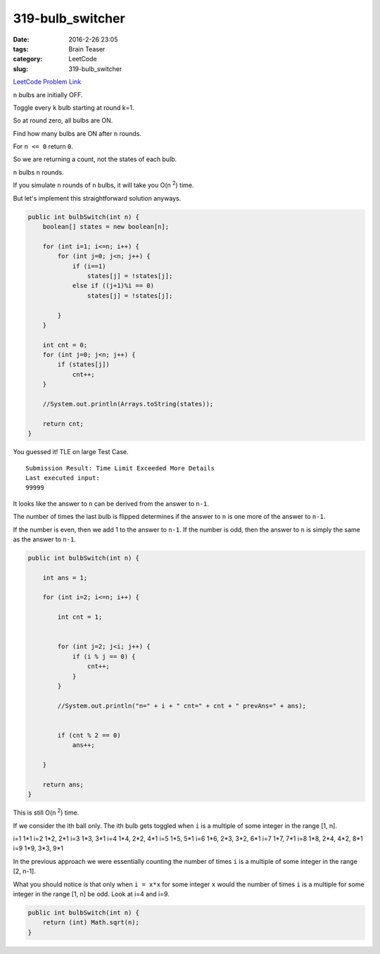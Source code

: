 319-bulb_switcher
#################

:date: 2016-2-26 23:05
:tags: Brain Teaser
:category: LeetCode
:slug: 319-bulb_switcher

`LeetCode Problem Link <https://leetcode.com/problems/bulb-switcher/>`_

``n`` bulbs are initially OFF.

Toggle every ``k`` bulb starting at round k=1.

So at round zero, all bulbs are ON.

Find how many bulbs are ON after ``n`` rounds.

For ``n <= 0`` return ``0``.

So we are returning a count, not the states of each bulb.

``n`` bulbs ``n`` rounds.

If you simulate ``n`` rounds of ``n`` bulbs, it will take you O(n \ :superscript:`2`) time.

But let's implement this straightforward solution anyways.

.. code-block:: java

    public int bulbSwitch(int n) {
        boolean[] states = new boolean[n];

        for (int i=1; i<=n; i++) {
            for (int j=0; j<n; j++) {
                if (i==1)
                    states[j] = !states[j];
                else if ((j+1)%i == 0)
                    states[j] = !states[j];

            }
        }

        int cnt = 0;
        for (int j=0; j<n; j++) {
            if (states[j])
                cnt++;
        }

        //System.out.println(Arrays.toString(states));

        return cnt;
    }

You guessed it! TLE on large Test Case.

::

    Submission Result: Time Limit Exceeded More Details
    Last executed input:
    99999

It looks like the answer to ``n`` can be derived from the answer to ``n-1``.

The number of times the last bulb is flipped determines if the answer to ``n`` is one more of the answer to ``n-1``.

If the number is even, then we add 1 to the answer to ``n-1``.
If the number is odd, then the answer to ``n`` is simply the same as the answer to ``n-1``.

.. code-block:: java

    public int bulbSwitch(int n) {

        int ans = 1;

        for (int i=2; i<=n; i++) {

            int cnt = 1;


            for (int j=2; j<i; j++) {
                if (i % j == 0) {
                    cnt++;
                }
            }

            //System.out.println("n=" + i + " cnt=" + cnt + " prevAns=" + ans);


            if (cnt % 2 == 0)
                ans++;

        }

        return ans;
    }



This is still O(n \ :superscript:`2`) time.

If we consider the ith ball only. The ith bulb gets toggled when ``i`` is a multiple of some integer in the range [1, n].

i=1 1*1
i=2 1*2, 2*1
i=3 1*3, 3*1
i=4 1*4, 2*2, 4*1
i=5 1*5, 5*1
i=6 1*6, 2*3, 3*2, 6*1
i=7 1*7, 7*1
i=8 1*8, 2*4, 4*2, 8*1
i=9 1*9, 3*3, 9*1

In the previous approach we were essentially counting the number of times ``i`` is a multiple of some integer
in the range [2, n-1].

What you should notice is that only when ``i = x*x`` for some integer ``x`` would the number of times ``i`` is
a multiple for some integer in the range [1, n] be odd. Look at i=4 and i=9.

.. code-block:: java

    public int bulbSwitch(int n) {
        return (int) Math.sqrt(n);
    }




